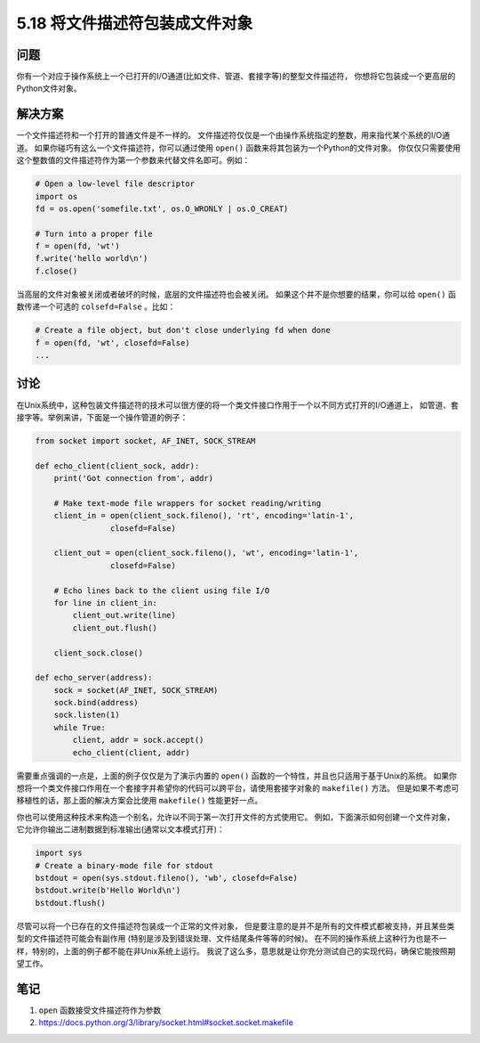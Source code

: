 ==============================
5.18 将文件描述符包装成文件对象
==============================

----------
问题
----------
你有一个对应于操作系统上一个已打开的I/O通道(比如文件、管道、套接字等)的整型文件描述符，
你想将它包装成一个更高层的Python文件对象。

----------
解决方案
----------
一个文件描述符和一个打开的普通文件是不一样的。
文件描述符仅仅是一个由操作系统指定的整数，用来指代某个系统的I/O通道。
如果你碰巧有这么一个文件描述符，你可以通过使用 ``open()`` 函数来将其包装为一个Python的文件对象。
你仅仅只需要使用这个整数值的文件描述符作为第一个参数来代替文件名即可。例如：

.. code-block:: python

    # Open a low-level file descriptor
    import os
    fd = os.open('somefile.txt', os.O_WRONLY | os.O_CREAT)

    # Turn into a proper file
    f = open(fd, 'wt')
    f.write('hello world\n')
    f.close()

当高层的文件对象被关闭或者破坏的时候，底层的文件描述符也会被关闭。
如果这个并不是你想要的结果，你可以给 ``open()`` 函数传递一个可选的 ``colsefd=False`` 。比如：

.. code-block:: python

    # Create a file object, but don't close underlying fd when done
    f = open(fd, 'wt', closefd=False)
    ...

----------
讨论
----------
在Unix系统中，这种包装文件描述符的技术可以很方便的将一个类文件接口作用于一个以不同方式打开的I/O通道上，
如管道、套接字等。举例来讲，下面是一个操作管道的例子：

.. code-block:: python

    from socket import socket, AF_INET, SOCK_STREAM

    def echo_client(client_sock, addr):
        print('Got connection from', addr)

        # Make text-mode file wrappers for socket reading/writing
        client_in = open(client_sock.fileno(), 'rt', encoding='latin-1',
                    closefd=False)

        client_out = open(client_sock.fileno(), 'wt', encoding='latin-1',
                    closefd=False)

        # Echo lines back to the client using file I/O
        for line in client_in:
            client_out.write(line)
            client_out.flush()

        client_sock.close()

    def echo_server(address):
        sock = socket(AF_INET, SOCK_STREAM)
        sock.bind(address)
        sock.listen(1)
        while True:
            client, addr = sock.accept()
            echo_client(client, addr)

需要重点强调的一点是，上面的例子仅仅是为了演示内置的 ``open()`` 函数的一个特性，并且也只适用于基于Unix的系统。
如果你想将一个类文件接口作用在一个套接字并希望你的代码可以跨平台，请使用套接字对象的 ``makefile()`` 方法。
但是如果不考虑可移植性的话，那上面的解决方案会比使用 ``makefile()`` 性能更好一点。

你也可以使用这种技术来构造一个别名，允许以不同于第一次打开文件的方式使用它。
例如，下面演示如何创建一个文件对象，它允许你输出二进制数据到标准输出(通常以文本模式打开)：

.. code-block:: python

    import sys
    # Create a binary-mode file for stdout
    bstdout = open(sys.stdout.fileno(), 'wb', closefd=False)
    bstdout.write(b'Hello World\n')
    bstdout.flush()

尽管可以将一个已存在的文件描述符包装成一个正常的文件对象，
但是要注意的是并不是所有的文件模式都被支持，并且某些类型的文件描述符可能会有副作用
(特别是涉及到错误处理、文件结尾条件等等的时候)。
在不同的操作系统上这种行为也是不一样，特别的，上面的例子都不能在非Unix系统上运行。
我说了这么多，意思就是让你充分测试自己的实现代码，确保它能按照期望工作。

----------
笔记
----------

1. ``open`` 函数接受文件描述符作为参数
2. https://docs.python.org/3/library/socket.html#socket.socket.makefile
